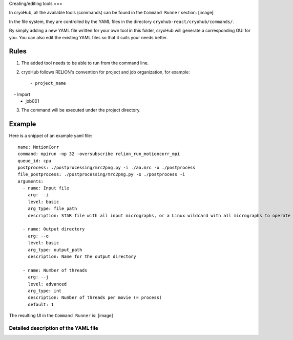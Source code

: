 Creating/editing tools
===

In cryoHub, all the available tools (commands) can be found in the ``Command Runner`` section: [image]

In the file system, they are controlled by the YAML files in the directory
``cryohub-react/cryohub/commands/``.

By simply adding a new YAML file written for your own tool in this folder,
cryoHub will generate a corresponding GUI for you. You can also edit the existing
YAML files so that it suits your needs better.


Rules
------------
1. The added tool needs to be able to run from the command line.

2. cryoHub follows RELION's convention for project and job organization, for example::

   - project_name
     - Import
       - job001

3. The command will be executed under the project directory.


Example
------------

Here is a snippet of an example yaml file::

    name: MotionCorr
    command: mpirun -np 32 -oversubscribe relion_run_motioncorr_mpi
    queue_id: cpu
    postprocess: ./postprocessing/mrc2png.py -i ./aa.mrc -o ./postprocess
    file_postprocess: ./postprocessing/mrc2png.py -o ./postprocess -i
    arguments:
      - name: Input file
        arg: --i
        level: basic
        arg_type: file_path
        description: STAR file with all input micrographs, or a Linux wildcard with all micrographs to operate on

      - name: Output directory
        arg: --o
        level: basic
        arg_type: output_path
        description: Name for the output directory

      - name: Number of threads
        arg: --j
        level: advanced
        arg_type: int
        description: Number of threads per movie (= process)
        default: 1

The resulting UI in the ``Command Runner`` is: [image]


Detailed description of the YAML file
~~~~~~~~~~~~~~~~~~~~~~
